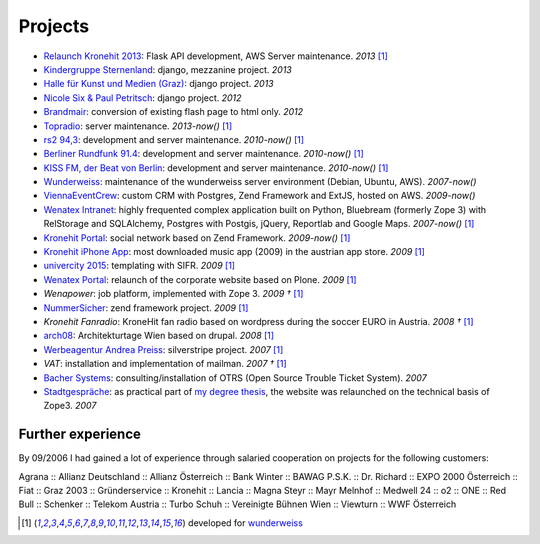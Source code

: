 Projects
########

- `Relaunch Kronehit 2013 <http://www.kronehit.at/>`_: Flask API development, AWS Server maintenance. *2013* [1]_
- `Kindergruppe Sternenland <http://www.kindergruppe-sternenland.at/>`_: django, mezzanine project. *2013*
- `Halle für Kunst und Medien (Graz) <http://www.km-k.at/>`_: django project. *2013*
- `Nicole Six & Paul Petritsch <http://www.six-petritsch.com/>`_: django project. *2012*
- `Brandmair <http://brandmair.net/>`_: conversion of existing flash page to html only. *2012*
- `Topradio <http://www.topradio.de/>`_: server maintenance. *2013-now()* [1]_
- `rs2 94,3 <http://www.rs2.de>`_: development and server maintenance. *2010-now()* [1]_
- `Berliner Rundfunk 91.4 <http://www.berliner-rundfunk.de/>`_: development and server maintenance. *2010-now()* [1]_
- `KISS FM, der Beat von Berlin <http://www.kissfm.de/>`_: development and server maintenance. *2010-now()* [1]_
- `Wunderweiss <http://www.wunderweiss.com>`_: maintenance of the wunderweiss server environment (Debian, Ubuntu, AWS). *2007-now()*
- `ViennaEventCrew <http://www.viennaeventcrew.at>`_: custom CRM with Postgres, Zend Framework and ExtJS, hosted on AWS. *2009-now()*
- `Wenatex Intranet <http://mein.wenatex.com/loki/>`_: highly frequented complex application built on Python, Bluebream
  (formerly Zope 3) with RelStorage and SQLAlchemy, Postgres with Postgis, jQuery, Reportlab and Google Maps. *2007-now()* [1]_
- `Kronehit Portal <http://www.kronehit.at>`_: social network based on Zend Framework. *2009-now()* [1]_
- `Kronehit iPhone App <http://itunes.apple.com/WebObjects/MZStore.woa/wa/viewSoftware?id=324558085&amp;amp;mt=8>`_:
  most downloaded music app (2009) in the austrian app store. *2009* [1]_
- `univercity 2015 <http://www.univercity2015.at/>`_: templating with SIFR. *2009* [1]_
- `Wenatex Portal <http://www.wenatex.com/>`_: relaunch of the corporate website based on Plone. *2009* [1]_
- `Wenapower`: job platform, implemented with Zope 3. *2009 †* [1]_
- `NummerSicher <https://nummer-sicher.at/>`_: zend framework project. *2009* [1]_
- `Kronehit Fanradio`: KroneHit fan radio based on wordpress during the soccer EURO in Austria. *2008 †* [1]_
- `arch08 <http://www.architekturtage.at/2008/>`_: Architekturtage Wien based on drupal. *2008* [1]_
- `Werbeagentur Andrea Preiss <http://www.preiss-wa.at/>`_: silverstripe project. *2007* [1]_
- `VAT`: installation and implementation of mailman. *2007 †* [1]_
- `Bacher Systems <http://www.bacher.at>`_: consulting/installation of OTRS (Open Source Trouble Ticket System). *2007*
- `Stadtgespräche <http://www.stadtgespraeche.com>`_: as practical part of `my degree thesis <http://return1.at/python-und-zope-als-unterrichtswerkzeuge/>`_,
  the website was relaunched on the technical basis of Zope3. *2007*


Further experience
------------------

By 09/2006 I had gained a lot of experience through salaried cooperation
on projects for the following customers:

Agrana :: Allianz Deutschland :: Allianz Österreich :: Bank Winter ::
BAWAG P.S.K. :: Dr. Richard :: EXPO 2000 Österreich :: Fiat :: Graz 2003
:: Gründerservice :: Kronehit :: Lancia :: Magna Steyr :: Mayr Melnhof
:: Medwell 24 :: o2 :: ONE :: Red Bull :: Schenker :: Telekom Austria ::
Turbo Schuh :: Vereinigte Bühnen Wien :: Viewturn :: WWF Österreich


.. [1] developed for `wunderweiss <http://www.wunderweiss.com>`_